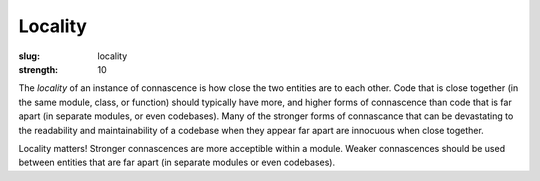 Locality
########

:slug: locality
:strength: 10

The *locality* of an instance of connascence is how close the two entities are to each other. Code that is close together (in the same module, class, or function) should typically have more, and higher forms of connascence than code that is far apart (in separate modules, or even codebases). Many of the stronger forms of connascance that can be devastating to the readability and maintainability of a codebase when they appear far apart are innocuous when close together.

.. image:: {filename}/images/locality.svg
	:class: center-block

Locality matters! Stronger connascences are more acceptible within a module. Weaker connascences should be used between entities that are far apart (in separate modules or even codebases).